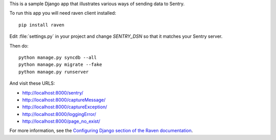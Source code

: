 This is a sample Django app that illustrates various ways of sending data to Sentry.

To run this app you will need raven client installed::

    pip install raven

Edit :file:`settings.py` in your project and change `SENTRY_DSN` so that it matches your Sentry server.

Then do::

    python manage.py syncdb --all
    python manage.py migrate --fake
    python manage.py runserver

And visit these URLS:

- http://localhost:8000/sentry/
- http://localhost:8000/captureMessage/
- http://localhost:8000/captureException/
- http://localhost:8000/loggingError/
- http://localhost:8000/page_no_exist/

For more information, see the `Configuring Django section of the Raven
documentation <http://raven.readthedocs.org/en/latest/config/django.html>`_.
